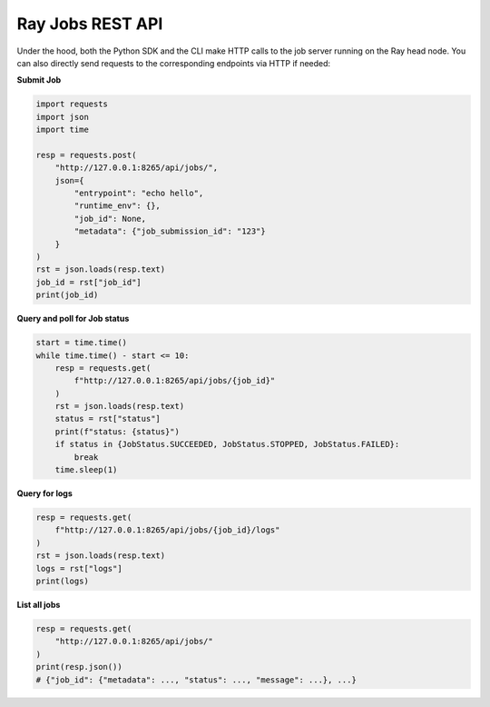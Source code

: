 .. _ray-job-rest-api:

Ray Jobs REST API
^^^^^^^^^^^^^^^^^

Under the hood, both the Python SDK and the CLI make HTTP calls to the job server running on the Ray head node. You can also directly send requests to the corresponding endpoints via HTTP if needed:

**Submit Job**

.. code-block:: python

    import requests
    import json
    import time

    resp = requests.post(
        "http://127.0.0.1:8265/api/jobs/",
        json={
            "entrypoint": "echo hello",
            "runtime_env": {},
            "job_id": None,
            "metadata": {"job_submission_id": "123"}
        }
    )
    rst = json.loads(resp.text)
    job_id = rst["job_id"]
    print(job_id)

**Query and poll for Job status**

.. code-block:: python

    start = time.time()
    while time.time() - start <= 10:
        resp = requests.get(
            f"http://127.0.0.1:8265/api/jobs/{job_id}"
        )
        rst = json.loads(resp.text)
        status = rst["status"]
        print(f"status: {status}")
        if status in {JobStatus.SUCCEEDED, JobStatus.STOPPED, JobStatus.FAILED}:
            break
        time.sleep(1)

**Query for logs**

.. code-block:: python

    resp = requests.get(
        f"http://127.0.0.1:8265/api/jobs/{job_id}/logs"
    )
    rst = json.loads(resp.text)
    logs = rst["logs"]
    print(logs)

**List all jobs**

.. code-block:: python

    resp = requests.get(
        "http://127.0.0.1:8265/api/jobs/"
    )
    print(resp.json())
    # {"job_id": {"metadata": ..., "status": ..., "message": ...}, ...}
